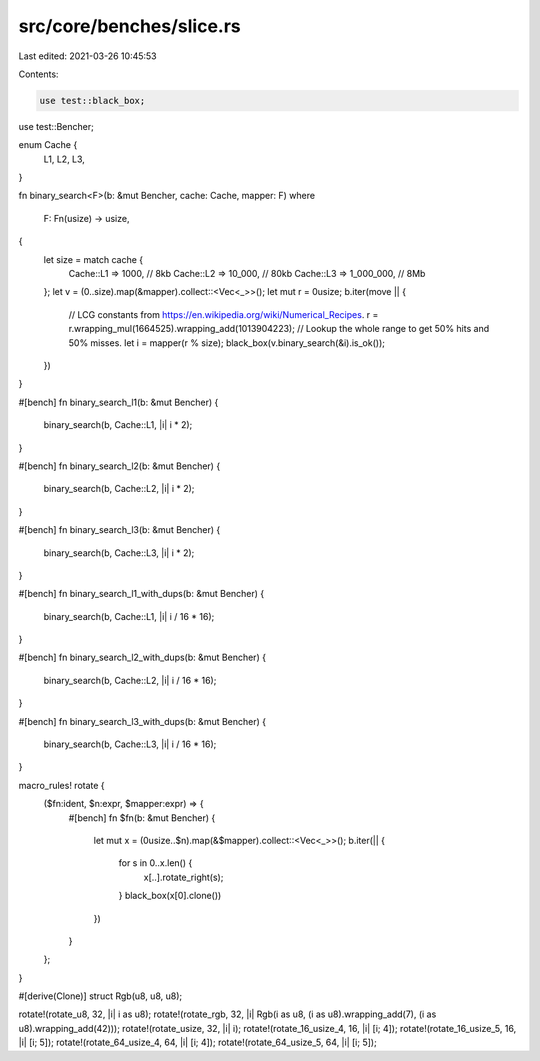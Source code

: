 src/core/benches/slice.rs
=========================

Last edited: 2021-03-26 10:45:53

Contents:

.. code-block:: rs

    use test::black_box;
use test::Bencher;

enum Cache {
    L1,
    L2,
    L3,
}

fn binary_search<F>(b: &mut Bencher, cache: Cache, mapper: F)
where
    F: Fn(usize) -> usize,
{
    let size = match cache {
        Cache::L1 => 1000,      // 8kb
        Cache::L2 => 10_000,    // 80kb
        Cache::L3 => 1_000_000, // 8Mb
    };
    let v = (0..size).map(&mapper).collect::<Vec<_>>();
    let mut r = 0usize;
    b.iter(move || {
        // LCG constants from https://en.wikipedia.org/wiki/Numerical_Recipes.
        r = r.wrapping_mul(1664525).wrapping_add(1013904223);
        // Lookup the whole range to get 50% hits and 50% misses.
        let i = mapper(r % size);
        black_box(v.binary_search(&i).is_ok());
    })
}

#[bench]
fn binary_search_l1(b: &mut Bencher) {
    binary_search(b, Cache::L1, |i| i * 2);
}

#[bench]
fn binary_search_l2(b: &mut Bencher) {
    binary_search(b, Cache::L2, |i| i * 2);
}

#[bench]
fn binary_search_l3(b: &mut Bencher) {
    binary_search(b, Cache::L3, |i| i * 2);
}

#[bench]
fn binary_search_l1_with_dups(b: &mut Bencher) {
    binary_search(b, Cache::L1, |i| i / 16 * 16);
}

#[bench]
fn binary_search_l2_with_dups(b: &mut Bencher) {
    binary_search(b, Cache::L2, |i| i / 16 * 16);
}

#[bench]
fn binary_search_l3_with_dups(b: &mut Bencher) {
    binary_search(b, Cache::L3, |i| i / 16 * 16);
}

macro_rules! rotate {
    ($fn:ident, $n:expr, $mapper:expr) => {
        #[bench]
        fn $fn(b: &mut Bencher) {
            let mut x = (0usize..$n).map(&$mapper).collect::<Vec<_>>();
            b.iter(|| {
                for s in 0..x.len() {
                    x[..].rotate_right(s);
                }
                black_box(x[0].clone())
            })
        }
    };
}

#[derive(Clone)]
struct Rgb(u8, u8, u8);

rotate!(rotate_u8, 32, |i| i as u8);
rotate!(rotate_rgb, 32, |i| Rgb(i as u8, (i as u8).wrapping_add(7), (i as u8).wrapping_add(42)));
rotate!(rotate_usize, 32, |i| i);
rotate!(rotate_16_usize_4, 16, |i| [i; 4]);
rotate!(rotate_16_usize_5, 16, |i| [i; 5]);
rotate!(rotate_64_usize_4, 64, |i| [i; 4]);
rotate!(rotate_64_usize_5, 64, |i| [i; 5]);


